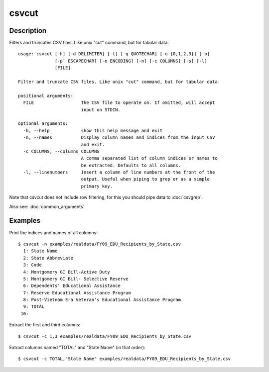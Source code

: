 ======
csvcut
======

Description
===========

Filters and truncates CSV files. Like unix "cut" command, but for tabular data::

    usage: csvcut [-h] [-d DELIMITER] [-t] [-q QUOTECHAR] [-u {0,1,2,3}] [-b]
                  [-p` ESCAPECHAR] [-e ENCODING] [-n] [-c COLUMNS] [-s] [-l]
                  [FILE]

    Filter and truncate CSV files. Like unix "cut" command, but for tabular data.

    positional arguments:
      FILE                  The CSV file to operate on. If omitted, will accept
                            input on STDIN.

    optional arguments:
      -h, --help            show this help message and exit
      -n, --names           Display column names and indices from the input CSV
                            and exit.
      -c COLUMNS, --columns COLUMNS
                            A comma separated list of column indices or names to
                            be extracted. Defaults to all columns.
      -l, --linenumbers     Insert a column of line numbers at the front of the
                            output. Useful when piping to grep or as a simple
                            primary key.

Note that csvcut does not include row filtering, for this you should pipe data to :doc:`csvgrep`.

Also see: :doc:`common_arguments`.

Examples
========

Print the indices and names of all columns::

    $ csvcut -n examples/realdata/FY09_EDU_Recipients_by_State.csv 
      1: State Name
      2: State Abbreviate
      3: Code
      4: Montgomery GI Bill-Active Duty
      5: Montgomery GI Bill- Selective Reserve
      6: Dependents' Educational Assistance
      7: Reserve Educational Assistance Program
      8: Post-Vietnam Era Veteran's Educational Assistance Program
      9: TOTAL
     10: 

Extract the first and third columns::

    $ csvcut -c 1,3 examples/realdata/FY09_EDU_Recipients_by_State.csv

Extract columns named "TOTAL" and "State Name" (in that order)::

    $ csvcut -c TOTAL,"State Name" examples/realdata/FY09_EDU_Recipients_by_State.csv
